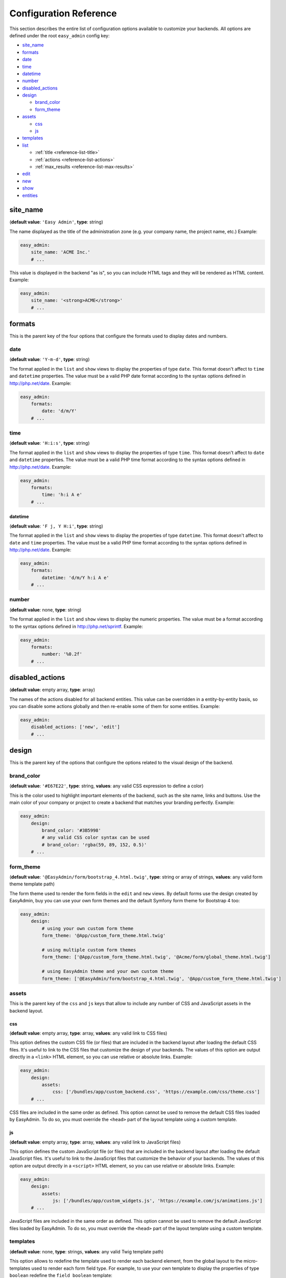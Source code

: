 Configuration Reference
=======================

This section describes the entire list of configuration options available to
customize your backends. All options are defined under the root ``easy_admin``
config key:

* `site_name`_
* `formats`_

* `date`_
* `time`_
* `datetime`_
* `number`_
* `disabled_actions`_
* `design`_

  * `brand_color`_
  * `form_theme`_
* `assets`_

  * `css`_
  * `js`_
* `templates`_
* `list`_

  * :ref:`title <reference-list-title>`
  * :ref:`actions <reference-list-actions>`
  * :ref:`max_results <reference-list-max-results>`
* `edit`_
* `new`_
* `show`_
* `entities`_

site_name
---------

(**default value**: ``'Easy Admin'``, **type**: string)

The name displayed as the title of the administration zone (e.g. your company
name, the project name, etc.) Example:

.. code-block:: yaml

    easy_admin:
        site_name: 'ACME Inc.'
        # ...

This value is displayed in the backend "as is", so you can include HTML tags and
they will be rendered as HTML content. Example:

.. code-block:: yaml

    easy_admin:
        site_name: '<strong>ACME</strong>'
        # ...

formats
-------

This is the parent key of the four options that configure the formats used to
display dates and numbers.

date
~~~~

(**default value**: ``'Y-m-d'``, **type**: string)

The format applied in the ``list`` and ``show`` views to display the properties
of type ``date``. This format doesn't affect to ``time`` and ``datetime``
properties. The value must be a valid PHP date format according to the syntax
options defined in http://php.net/date. Example:

.. code-block:: yaml

    easy_admin:
        formats:
            date: 'd/m/Y'
        # ...

time
~~~~

(**default value**: ``'H:i:s'``, **type**: string)

The format applied in the ``list`` and ``show`` views to display the properties
of type ``time``. This format doesn't affect to ``date`` and ``datetime``
properties. The value must be a valid PHP time format according to the syntax
options defined in http://php.net/date. Example:

.. code-block:: yaml

    easy_admin:
        formats:
            time: 'h:i A e'
        # ...

datetime
........

(**default value**: ``'F j, Y H:i'``, **type**: string)

The format applied in the ``list`` and ``show`` views to display the properties
of type ``datetime``. This format doesn't affect to ``date`` and ``time``
properties. The value must be a valid PHP time format according to the syntax
options defined in http://php.net/date. Example:

.. code-block:: yaml

    easy_admin:
        formats:
            datetime: 'd/m/Y h:i A e'
        # ...

number
~~~~~~

(**default value**: none, **type**: string)

The format applied in the ``list`` and ``show`` views to display the numeric
properties. The value must be a format according to the syntax options defined
in http://php.net/sprintf. Example:

.. code-block:: yaml

    easy_admin:
        formats:
            number: '%0.2f'
        # ...

disabled_actions
----------------

(**default value**: empty array, **type**: array)

The names of the actions disabled for all backend entities. This value can be
overridden in a entity-by-entity basis, so you can disable some actions globally
and then re-enable some of them for some entities. Example:

.. code-block:: yaml

    easy_admin:
        disabled_actions: ['new', 'edit']
        # ...

design
------

This is the parent key of the options that configure the options related to the
visual design of the backend.

brand_color
~~~~~~~~~~~

(**default value**: ``'#E67E22'``, **type**: string, **values**: any valid CSS
expression to define a color)

This is the color used to highlight important elements of the backend, such as
the site name, links and buttons. Use the main color of your company or project
to create a backend that matches your branding perfectly. Example:

.. code-block:: yaml

    easy_admin:
        design:
            brand_color: '#3B5998'
            # any valid CSS color syntax can be used
            # brand_color: 'rgba(59, 89, 152, 0.5)'
        # ...

form_theme
~~~~~~~~~~

(**default value**: ``'@EasyAdmin/form/bootstrap_4.html.twig'``, **type**: string or array of strings,
**values**: any valid form theme template path)

The form theme used to render the form fields in the ``edit`` and ``new`` views.
By default forms use the design created by EasyAdmin, buy you can use your own
form themes and the default Symfony form theme for Bootstrap 4 too:

.. code-block:: yaml

    easy_admin:
        design:
            # using your own custom form theme
            form_theme: '@App/custom_form_theme.html.twig'

            # using multiple custom form themes
            form_theme: ['@App/custom_form_theme.html.twig', '@Acme/form/global_theme.html.twig']

            # using EasyAdmin theme and your own custom theme
            form_theme: ['@EasyAdmin/form/bootstrap_4.html.twig', '@App/custom_form_theme.html.twig']

assets
~~~~~~

This is the parent key of the ``css`` and ``js`` keys that allow to include any
number of CSS and JavaScript assets in the backend layout.

css
...

(**default value**: empty array, **type**: array, **values**: any valid link
to CSS files)

This option defines the custom CSS file (or files) that are included in the
backend layout after loading the default CSS files. It's useful to link to the
CSS files that customize the design of your backends. The values of this option
are output directly in a ``<link>`` HTML element, so you can use relative or
absolute links. Example:

.. code-block:: yaml

    easy_admin:
        design:
            assets:
                css: ['/bundles/app/custom_backend.css', 'https://example.com/css/theme.css']
        # ...

CSS files are included in the same order as defined. This option cannot be used
to remove the default CSS files loaded by EasyAdmin. To do so, you must override
the ``<head>`` part of the layout template using a custom template.

js
..

(**default value**: empty array, **type**: array, **values**: any valid link
to JavaScript files)

This option defines the custom JavaScript file (or files) that are included in
the backend layout after loading the default JavaScript files. It's useful to
link to the JavaScript files that customize the behavior of your backends. The
values of this option are output directly in a ``<script>`` HTML element, so you
can use relative or absolute links. Example:

.. code-block:: yaml

    easy_admin:
        design:
            assets:
                js: ['/bundles/app/custom_widgets.js', 'https://example.com/js/animations.js']
        # ...

JavaScript files are included in the same order as defined. This option cannot
be used to remove the default JavaScript files loaded by EasyAdmin. To do so,
you must override the ``<head>`` part of the layout template using a custom template.

templates
~~~~~~~~~

(**default value**: none, **type**: strings, **values**: any valid Twig template path)

This option allows to redefine the template used to render each backend element,
from the global layout to the micro-templates used to render each form field type.
For example, to use your own template to display the properties of type ``boolean``
redefine the ``field_boolean`` template:

.. code-block:: yaml

    easy_admin:
        design:
            templates:
                field_boolean: '@MyBundle/backend/boolean.html.twig'
        # ...

Similarly, to customize the entire backend layout (used to render all pages)
redefine the ``layout`` template:

.. code-block:: yaml

    easy_admin:
        design:
            templates:
                layout: '@MyBundle/backend/base.html.twig'
        # ...

This is the full list of templates that can be redefined:

.. code-block:: yaml

    easy_admin:
        design:
            templates:
                # Used to decorate the main templates (list, edit, new and show)
                layout: '...'
                # Used to render the page where entities are edited
                edit: '...'
                # Used to render the listing page and the search results page
                list: '...'
                # Used to render the page where new entities are created
                new: '...'
                # Used to render the contents stored by a given entity
                show: '...'
                # Used to render the form displayed in the new and edit pages
                form: '...'
                # Used to render the notification area were flash messages are displayed
                flash_messages: '...'
                # Used to render the paginator in the list page
                paginator: '...'
                # Used to render array field types
                field_array: '...'
                # Used to render fields that store Doctrine associations
                field_association: '...'
                # Used to render bigint field types
                field_bigint: '...'
                # Used to render boolean field types
                field_boolean: '...'
                # Used to render date field types
                field_date: '...'
                # Used to render datetime field types
                field_datetime: '...'
                # Used to render datetimetz field types
                field_datetimetz: '...'
                # Used to render decimal field types
                field_decimal: '...'
                # Used to render float field types
                field_float: '...'
                # Used to render the field called "id". This avoids formatting its
                # value as any other regular number (with decimals and thousand separators)
                field_id: '...'
                # Used to render image field types (a special type that displays the image contents)
                field_image: '...'
                # Used to render integer field types
                field_integer: '...'
                # Used to render unescaped values
                field_raw: '...'
                # Used to render simple array field types
                field_simple_array: '...'
                # Used to render smallint field types
                field_smallint: '...'
                # Used to render string field types
                field_string: '...'
                # Used to render text field types
                field_text: '...'
                # Used to render time field types
                field_time: '...'
                # Used to render toggle field types (a special type that display
                # booleans as flip switches)
                field_toggle: '...'
                # Used when the field to render is an empty collection
                label_empty: '...'
                # Used when is not possible to access the value of the field
                # to render (there is no getter or public property)
                label_inaccessible: '...'
                # Used when the value of the field to render is null
                label_null: '...'
                # Used when any kind of error or exception happens when trying to
                # access the value of the field to render
                label_undefined: '...'
        # ...

The ``label_*`` and ``field_*`` templates are only applied in the ``list`` and
``show`` templates. In order to customize the fields of the forms displayed in
the ``new`` and ``edit`` views, use the ``easy_admin.design.form_theme`` option.

list
----

Defines the options applied globally for the ``list`` view of all entities.

.. _reference-list-title:

title
~~~~~

(**type**: string)

The default title for all entities (it can be overridden individually by each
entity).

.. code-block:: yaml

    easy_admin:
        list:
            title: 'list.%%entity_label%%'

.. _reference-list-actions:

actions
~~~~~~~

(**default value**: empty array, **type**: array)

Defines the actions available in the ``list`` view, which can be built-in
actions (``edit``, ``list``, ``new``, ``search``, ``show``) or
:doc:`custom actions <../tutorials/custom-actions>`.

.. code-block:: yaml

    easy_admin:
        list:
            actions: ['new', 'show', 'myAction', 'myOtherAction']

The actions defined in this option are added to the default ones for each view.
To remove an action, add it to this list prepending its name with a dash (``-``):

.. code-block:: yaml

    easy_admin:
        list:
            actions: ['-new', '-show', 'myAction', 'myOtherAction']

.. _reference-list-max-results:

max_results
~~~~~~~~~~~

(**default value**: 15, **type**: integer)

The maximum number of rows displayed in the ``list`` view and in the search
result page.

edit
----

Defines the options applied globally for the ``edit`` view of all entities. The
available options are ``actions`` and ``title``, which behave in the same way as
explained above for the ``list`` view.

new
---

Defines the options applied globally for the ``new`` view of all entities. The
available options are ``actions`` and ``title``, which behave in the same way as
explained above for the ``list`` view.

show
----

Defines the options applied globally for the ``show`` view of all entities.

title
~~~~~

(**type**: string)

The default title for all entities (it can be overridden individually by each
entity).

.. code-block:: yaml

    easy_admin:
        show:
            title: 'show.%%entity_label%%'

actions
~~~~~~~

(**default value**: empty array, **type**: array)

It works as explained above for the ``list`` view.

max_results
~~~~~~~~~~~

(**default value**: 10, **type**: integer)

If some entity property defines a relation with another entity, in the ``show``
view this property is displayed as a list of links to the related items. For
example, if your ``User`` and ``Article`` entities are related, when displaying
the details of any user you'll also see a list of links to their articles.

This option defines the maximum number of items displayed for those relations,
preventing issues when relations contains lots of elements. This option is also
used as the maximum number of suggestions displayed for autocomplete fields.

entities
--------

(**default value**: empty array, **type**: array)

Defines the list of entities managed by the bundle.

